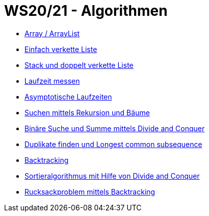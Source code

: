 = WS20/21 - Algorithmen

- https://github.com/choffmann/hsfl-algorithmen/tree/main/Laboraufgaben/WS20_21/assignment-01-choffmann[Array / ArrayList]
- https://github.com/choffmann/hsfl-algorithmen/tree/main/Laboraufgaben/WS20_21/assignment-02-choffmann[Einfach verkette Liste]
- https://github.com/choffmann/hsfl-algorithmen/tree/main/Laboraufgaben/WS20_21/assignment-03-choffmann[Stack und doppelt verkette Liste]
- https://github.com/choffmann/hsfl-algorithmen/tree/main/Laboraufgaben/WS20_21/assignment-04-choffmann[Laufzeit messen]
- https://github.com/choffmann/hsfl-algorithmen/tree/main/Laboraufgaben/WS20_21/assignment-05-choffmann[Asymptotische Laufzeiten]
- https://github.com/choffmann/hsfl-algorithmen/tree/main/Laboraufgaben/WS20_21/assignment-06-choffmann[Suchen mittels Rekursion und Bäume]
- https://github.com/choffmann/hsfl-algorithmen/tree/main/Laboraufgaben/WS20_21/assignment-07-choffmann[Binäre Suche und Summe mittels Divide and Conquer]
- https://github.com/choffmann/hsfl-algorithmen/tree/main/Laboraufgaben/WS20_21/assignment-08-choffmann[ Duplikate finden und Longest common subsequence]
- https://github.com/choffmann/hsfl-algorithmen/tree/main/Laboraufgaben/WS20_21/assignment-09-choffmann[Backtracking]
- https://github.com/choffmann/hsfl-algorithmen/tree/main/Laboraufgaben/WS20_21/assignment-10-choffmann[ Sortieralgorithmus mit Hilfe von Divide and Conquer]
- https://github.com/choffmann/hsfl-algorithmen/tree/main/Laboraufgaben/WS20_21/assignment-11-choffmann[Rucksackproblem mittels Backtracking]